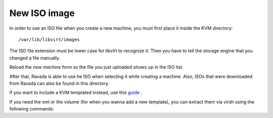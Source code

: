 New ISO image
==========================

In order to use an ISO file when you create a new machine, you must
first place it inside the KVM directory:

::
 
    /var/lib/libvirt/images
    
The ISO file extension must be lower case for libvirt to recognize it.
Then you have to tell the storage engine that you changed a file manually.

.. prompt:: bash $,(env)...$ auto

    sudo virsh pool-list
     Name                 State      Autostart
     -------------------------------------------
     default              active     yes
     pool2                active     yes
    sudo virsh pool-refresh default
    sudo virsh pool-refresh pool2
 
Reload the *new machine* form so the file you just uploaded shows up in the ISO list.

After that, Ravada is able to use he ISO when selecting it while creating a machine.
Also, ISOs that were downloaded from Ravada can also be found in this directory.



If you want to include a KVM templated instead, use this `guide <http://ravada.readthedocs.io/en/latest/docs/new_kvm_template.html>`_ .


If you need the xml or the volume (for when you wanna add a new template), you can extract them via virsh using the following commands:

.. prompt:: bash

    sudo virsh pool-list #in order to see the list of available pools
    sudo virsh vol-list default #in order to see the list of volumes available
    sudo virsh vol-dumpxml --pool default name_of_the_existing_machine.qcow2 #obtain the dump of a selected volume
    sudo virsh dumpxml name_of_the_existing_machine #obtain the xml of a existing selected machine
